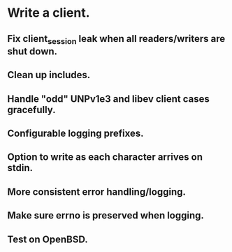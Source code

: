 * Write a client.

** Fix client_session leak when all readers/writers are shut down.

** Clean up includes.

** Handle "odd" UNPv1e3 and libev client cases gracefully.

** Configurable logging prefixes.

** Option to write as each character arrives on stdin.

** More consistent error handling/logging.

** Make sure errno is preserved when logging.

** Test on OpenBSD.
